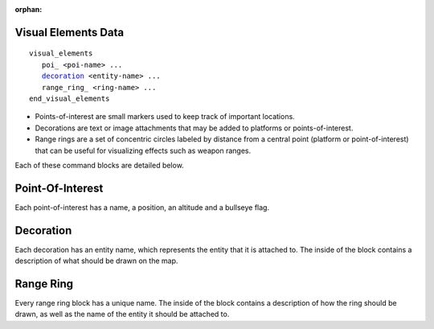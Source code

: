 .. ****************************************************************************
.. CUI
..
.. The Advanced Framework for Simulation, Integration, and Modeling (AFSIM)
..
.. The use, dissemination or disclosure of data in this file is subject to
.. limitation or restriction. See accompanying README and LICENSE for details.
.. ****************************************************************************

:orphan:

.. _Visual_Elements_Data_label:

Visual Elements Data
=====================
.. parsed-literal::

   visual_elements
      poi_ <poi-name> ... 
      decoration_ <entity-name> ...
      range_ring_ <ring-name> ...
   end_visual_elements

.. command:: visual_elements ... end_visual_elements

   Visual elements blocks contain three types of map annotations: points-of-interest, decorations and range rings. Although they have no bearing on the simulation itself, these map annotations can significantly improve the user experience in AFSIM visual applications.

   .. warning:: Points of interest and platforms are commonly referred to as ***entities***. Range rings and decorations are attached to entities, which are referenced by name. Please avoid having multiple entities with the same name because this may cause unintended behavior. 

* Points-of-interest are small markers used to keep track of important locations. 
* Decorations are text or image attachments that may be added to platforms or points-of-interest. 
* Range rings are a set of concentric circles labeled by distance from a central point (platform or point-of-interest) that can be useful for visualizing effects such as weapon ranges. 

Each of these command blocks are detailed below. 

Point-Of-Interest
==================
Each point-of-interest has a name, a position, an altitude and a bullseye flag. 

.. command:: poi <name> ... end_poi

   .. parsed-literal::
      
      poi <string>
         position_ ...
         altitude_ ...
         bullseye_
      end_poi

.. command:: position <latitude-value> <longitude-value>

   Specifies the latitude and longitude of the point-of-interest. 

   **Default** 0n 0e

.. command:: altitude <length-value> 

   Specifies the altitude of the point. 

   **Default** 0 m

.. command:: bullseye 

   This flag determines whether the point-of-interest will be displayed as a bullseye instead.  

Decoration 
===========
Each decoration has an entity name, which represents the entity that it is attached to. The inside of the block contains a description of what should be drawn on the map.  

.. command:: decoration <name> ... end_decoration

   .. parsed-literal::

      decoration <string> 
         text_ ...
         preset_ ...
         image_ ...
      end_decoration 

.. command:: text <string> 

   Specifies the text that should be displayed on the entity.

.. command:: preset <PresetType>

   Specifies the preset image that should be displayed on the entity. The possible choices are one, two, three, four, heart, diamond, spade and club. 

.. command:: image <string>

   Specifies the file path of the image that should be displayed on the entity.

   .. note:: The three decoration description commands are mutually exclusive. Only the most recent command will be considered when drawing the decoration.

Range Ring 
===========
Every range ring block has a unique name. The inside of the block contains a description of how the ring should be drawn, as well as the name of the entity it should be attached to.

.. command:: range_ring <name> ... end_range_ring 

   .. parsed-literal::

      range_ring <string>
         entity_ ...
         show_range_labels_ 
         range_label_color_ ...
         ring_color_ ...
         ring_width_ ...
         center_radius_ ...
         additional_rings_ ...
         additional_radii_ ...
         show_angle_labels_
         angle_label_color_ ...
         radial_color_ ...
         radial_width_ ...
         center_angle_ ...
         angle_width_ ...
         radial_rate_ ...
         align_north_ 
      end_range_ring 

.. command:: entity <string> 

   Specifies the name of the entity that the range ring should be attached to.

.. command:: show_range_labels
   
   This flag determines whether range labels should be visible. 

.. command:: range_label_color <color-value> 

   Specifies the color of the range labels.

   **Default** white

.. command:: ring_color <color-value> 

   Specifies the color of the rings.

   **Default** white

.. command:: ring_width <integer>

   Specifies the line width of the rings.

   **Default** 1

.. command:: center_radius <length-value>

   Specifies the radius of the innermost range ring.

   **Default** 111120 m

.. command:: additional_rings <integer> 

   Specifies the number of additional rings that should be drawn.

   **Default** 0

.. command:: additional_radii <length-value> 

   Specifies how much longer the radius is for each additional ring

   **Default** 18520 m

.. command:: show_angle_labels 

   This flag determines whether angle labels should be visible.

.. command:: angle_label_color <color-value>

   Specifies the color of the angle labels.

   **Default** white

.. command:: radial_color <color-value>

   Specifies the color of the radial lines.

   **Default** white

.. command:: radial_width <integer> 

   Specifies the line width of the radial lines. 

   **Default** 1

.. command:: center_angle <angle-value>

   Specifies the zero-angle offset of the ring (relative to the attached entity's heading).

   **Default** 0.0 degrees

.. command:: angle_width <angle-value>

   Specifies the span of the ring. 

   **Default** 360 degrees 

.. command:: radial_rate <angle-value>

   Specifies the rate at which radial lines will be drawn. 

   **Default** 0 degrees 

.. command:: align_north

   By default, the zero-angle offset of the ring is relative to the entity's heading. This flag aligns it with true north instead. 
